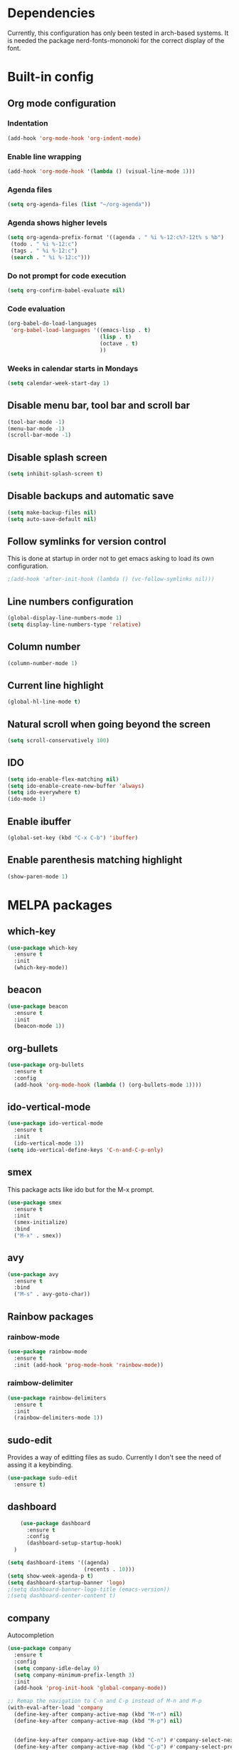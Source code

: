 * Dependencies
Currently, this configuration has only been tested in arch-based systems. It is needed the package nerd-fonts-mononoki for the correct display of the font.
* Built-in config
** Org mode configuration
*** Indentation
#+begin_src emacs-lisp
  (add-hook 'org-mode-hook 'org-indent-mode)
#+end_src
*** Enable line wrapping
#+begin_src emacs-lisp
  (add-hook 'org-mode-hook '(lambda () (visual-line-mode 1)))
#+end_src
*** Agenda files
#+begin_src emacs-lisp
  (setq org-agenda-files (list "~/org-agenda"))
#+end_src
*** Agenda shows higher levels
#+begin_src emacs-lisp
  (setq org-agenda-prefix-format '((agenda . " %i %-12:c%?-12t% s %b")
   (todo . " %i %-12:c")
   (tags . " %i %-12:c")
   (search . " %i %-12:c")))
#+end_src
*** Do not prompt for code execution
#+begin_src emacs-lisp
   (setq org-confirm-babel-evaluate nil)
#+end_src
*** Code evaluation
#+begin_src emacs-lisp
  (org-babel-do-load-languages
   'org-babel-load-languages '((emacs-lisp . t)
                               (lisp . t)
                               (octave . t)
                               ))
#+end_src
*** Weeks in calendar starts in Mondays
#+begin_src emacs-lisp
  (setq calendar-week-start-day 1)
#+end_src
** Disable menu bar, tool bar and scroll bar
#+begin_src emacs-lisp
(tool-bar-mode -1)
(menu-bar-mode -1)
(scroll-bar-mode -1)
#+end_src

** Disable splash screen
#+begin_src emacs-lisp
(setq inhibit-splash-screen t)
#+end_src

** Disable backups and automatic save
#+begin_src emacs-lisp
  (setq make-backup-files nil)
  (setq auto-save-default nil)
#+end_src
** Follow symlinks for version control
This is done at startup in order not to get emacs asking to load its own configuration.
#+begin_src emacs-lisp
  ;(add-hook 'after-init-hook (lambda () (vc-follow-symlinks nil)))
#+end_src
** Line numbers configuration
#+begin_src emacs-lisp
(global-display-line-numbers-mode 1)
(setq display-line-numbers-type 'relative)
#+end_src

** Column number
#+begin_src emacs-lisp
(column-number-mode 1)
#+end_src
** Current line highlight
#+begin_src emacs-lisp
(global-hl-line-mode t)
#+end_src

** Natural scroll when going beyond the screen
#+begin_src emacs-lisp
(setq scroll-conservatively 100)
#+end_src

** IDO
#+begin_src emacs-lisp
  (setq ido-enable-flex-matching nil)
  (setq ido-enable-create-new-buffer 'always)
  (setq ido-everywhere t)
  (ido-mode 1)
#+end_src
** Enable ibuffer
#+begin_src emacs-lisp
  (global-set-key (kbd "C-x C-b") 'ibuffer)
#+end_src
** Enable parenthesis matching highlight
   #+begin_src emacs-lisp
     (show-paren-mode 1)
   #+end_src
* MELPA packages
** which-key
#+begin_src emacs-lisp
(use-package which-key
  :ensure t
  :init
  (which-key-mode))
#+end_src

** beacon
#+begin_src emacs-lisp
(use-package beacon
  :ensure t
  :init
  (beacon-mode 1))
#+end_src
** org-bullets
#+begin_src emacs-lisp
  (use-package org-bullets
    :ensure t
    :config
    (add-hook 'org-mode-hook (lambda () (org-bullets-mode 1))))
#+end_src
** ido-vertical-mode
#+begin_src emacs-lisp
  (use-package ido-vertical-mode
    :ensure t
    :init
    (ido-vertical-mode 1))
  (setq ido-vertical-define-keys 'C-n-and-C-p-only)
#+end_src
** smex
This package acts like ido but for the M-x prompt.
#+begin_src emacs-lisp
  (use-package smex
    :ensure t
    :init
    (smex-initialize)
    :bind
    ("M-x" . smex))
#+end_src
** avy
#+begin_src emacs-lisp
  (use-package avy
    :ensure t
    :bind
    ("M-s" . avy-goto-char))
#+end_src
** Rainbow packages
*** rainbow-mode
#+begin_src emacs-lisp
  (use-package rainbow-mode
    :ensure t
    :init (add-hook 'prog-mode-hook 'rainbow-mode))
#+end_src
*** raimbow-delimiter
#+begin_src emacs-lisp
  (use-package rainbow-delimiters
    :ensure t
    :init
    (rainbow-delimiters-mode 1))
#+end_src
** sudo-edit
Provides a way of editting files as sudo. Currently I don't see the need of assing it a keybinding.
#+begin_src emacs-lisp
  (use-package sudo-edit
    :ensure t)
#+end_src
** dashboard
#+begin_src emacs-lisp
      (use-package dashboard
        :ensure t
        :config
        (dashboard-setup-startup-hook)
    )

  (setq dashboard-items '((agenda)
                          (recents . 10)))
  (setq show-week-agenda-p t)
  (setq dashboard-startup-banner 'logo)
  ;(setq dashboard-banner-logo-title (emacs-version))
  ;(setq dashboard-center-content t)
#+end_src
** company
Autocompletion
#+begin_src emacs-lisp
  (use-package company
    :ensure t
    :config
    (setq company-idle-delay 0)
    (setq company-minimum-prefix-length 3)
    :init
    (add-hook 'prog-init-hook 'global-company-mode))

  ;; Remap the navigation to C-n and C-p instead of M-n and M-p
  (with-eval-after-load 'company
    (define-key-after company-active-map (kbd "M-n") nil)
    (define-key-after company-active-map (kbd "M-p") nil)


    (define-key-after company-active-map (kbd "C-n") #'company-select-next)
    (define-key-after company-active-map (kbd "C-p") #'company-select-previous)
    )
#+end_src
** powerline-evil
#+begin_src emacs-lisp
  (use-package powerline-evil
    :ensure t
    :init
    (powerline-evil-vim-color-theme))
#+end_src
** popup-kill-ring
This package shows the kill-ring when cycling through it
#+begin_src emacs-lisp
  (use-package popup-kill-ring
    :ensure t
    :bind ("M-y" . popup-kill-ring))
#+end_src
** evil-mode
#+begin_src emacs-lisp
  (use-package evil
    :ensure t
    :init
    (evil-mode 1))
#+end_src
** swiper
Better emacs search
#+begin_src emacs-lisp
;  (use-package swiper
;    :ensure t
;    :bind ("C-s" . swiper))
#+end_src
** yasnippets
Installation
#+begin_src emacs-lisp
  (use-package yasnippet
    :ensure t
    :config
    (use-package yasnippet-snippets
      :ensure t)
    (yas-reload-all))
#+end_src

Initialization
#+begin_src emacs-lisp
  (add-hook 'LaTeX-mode-hook 'yas-minor-mode)
  (add-hook 'rust-mode-hook 'yas-minor-mode)
  (add-hook 'org-mode-hook 'yas-minor-mode)
#+end_src
** auctex
Base package
#+begin_src emacs-lisp
  (use-package auctex
    :defer t
    :ensure t
    :config
    ((require 'tex-site)
    (add-hook 'LaTeX-mode-hook 'turn-on-reftex)
    (setq reftex-plug-into-AUCTex t)
    (global-font-lock-mode t)))
#+end_src

References
#+begin_src emacs-lisp
  (add-hook 'LaTeX-mode-hook 'reftex-mode)
  (setq reftex-plug-into-AUCTeX t)
#+end_src

Electric dollar symbols
#+begin_src emacs-lisp
  (add-hook 'LaTeX-mode-hook
             (lambda () (set (make-local-variable 'TeX-electric-math)
                             (cons "$" "$"))))
#+end_src

Electric left and right
#+begin_src emacs-lisp
  (setq TeX-arg-right-insert-p t)
  (setq LaTeX-electric-left-right-brace t)
#+end_src

Math mode enabled (C-c ~)
#+begin_src emacs-lisp
  (add-hook 'LaTeX-mode-hook 'LaTeX-math-mode)
#+end_src

Automatic braces when using ^ or _
#+begin_src emacs-lisp
  (setq TeX-electric-sub-and-superscript t)
#+end_src

Autofill mode
#+begin_src emacs-lisp
  (add-hook 'LaTeX-mode-hook 'turn-on-auto-fill)
#+end_src

Prettify symbols
#+begin_src emacs-lisp
  ;(add-hook 'LaTeX-mode-hook
  ;          (lambda () (local-set-key (kbd "C-c p") #'prettify-symbols-mode)))
#+end_src
** rust-mode
#+begin_src emacs-lisp
  (use-package rust-mode
    :ensure t
    )

  (require 'rust-mode)
#+end_src

Indentation
#+begin_src emacs-lisp
  (add-hook 'rust-mode-hook
            (lambda () (setq indent-tabs-mode nil)))
#+end_src

Code formatting on save (Default C-c C-f)
#+begin_src emacs-lisp
  (setq rust-format-on-save t)
#+end_src

Cargo run
#+begin_src emacs-lisp
  (define-key rust-mode-map (kbd "C-c C-c") 'rust-run)
#+end_src
* My custom functions
** Edit config file (org mode)
#+begin_src emacs-lisp
  (defun edit-config-file-org ()
    (interactive)
    (find-file "~/.emacs.d/config.org"))

  (global-set-key (kbd "C-c c") 'edit-config-file-org)
#+end_src
** Edit agenda
#+begin_src emacs-lisp
  ; University
  (defun edit-my-org-agenda ()
    (interactive)
    (find-file "~/org-agenda/universidad.org"))

  (global-set-key (kbd "C-c a") 'edit-my-org-agenda)

  ; Personal
  (defun edit-my-personal-org-agenda ()
    (interactive)
    (find-file "~/org-agenda/personal.org"))

  (global-set-key (kbd "C-c p") 'edit-my-personal-org-agenda)

  ; Show agenda
  (global-set-key (kbd "C-c A") 'org-agenda)
#+end_src

#+RESULTS:
: org-agenda

** Edit TFM
#+begin_src emacs-lisp
  (defun edit-my-TFM ()
    (interactive)
    (find-file "~/hdd/University/Master/2020-2021/Primer cuatrimestre/Trabajo fin de máster/TFM Memoria/TFM.tex"))

  (global-set-key (kbd "C-c t") 'edit-my-TFM)
#+end_src
** Reload config file
#+begin_src emacs-lisp
  (defun config-reload ()
    (interactive)
    (org-babel-load-file (expand-file-name "~/.emacs.d/config.org")))

  (global-set-key (kbd "C-c r") 'config-reload)
#+end_src
** Split windows
When making a vertical or horizontal split, the cursor will follow and make the new window the active one
#+begin_src emacs-lisp
  (defun split-and-follow-horizontally ()
    (interactive)
    (split-window-below)
    (balance-windows)
    (other-window 1))

  (global-set-key (kbd "C-x 2") 'split-and-follow-horizontally)

  (defun split-and-follow-vertically ()
    (interactive)
    (split-window-right)
    (balance-windows)
    (other-window 1))

  (global-set-key (kbd "C-x 3") 'split-and-follow-vertically)

#+end_src
** kill current buffer
#+begin_src emacs-lisp
  (defun kill-current-buffer ()
    (interactive)
    (kill-buffer (current-buffer)))

  (global-set-key (kbd "C-x k") 'kill-current-buffer)
#+end_src

** Show snippets
#+BEGIN_SRC emacs-lisp
  (global-set-key (kbd "C-c s") 'yas-describe-tables)
#+END_SRC

** Goto placeholder
#+begin_src emacs-lisp
  (defun my-goto-place-holder ()
    (interactive)
    (search-forward "<++>")
    (backward-char 4)
    (delete-char 4))

  (global-set-key (kbd "C-ñ SPC") 'my-goto-place-holder)
#+end_src

** Change dictionary
In order this function to work, some dictionaries must have been downloaded with the names between the quotation marks. The ones that I use are downloaded from libreoffice.
#+begin_src emacs-lisp
  (setq ispell-program-name "hunspell")

  (defun change-dictionary-to-english ()
    (interactive)
    (ispell-change-dictionary "en_GB")
    (setq flyspell-mode t)
    (flyspell-buffer)
    )

  (defun change-dictionary-to-spanish ()
    (interactive)
    (ispell-change-dictionary "es_ANY")
    (setq flyspell-mode t)
    (flyspell-buffer)
    )

  (global-set-key (kbd "<f12>") 'change-dictionary-to-spanish)
  (global-set-key (kbd "C-<f12>") 'change-dictionary-to-english)
#+end_src

